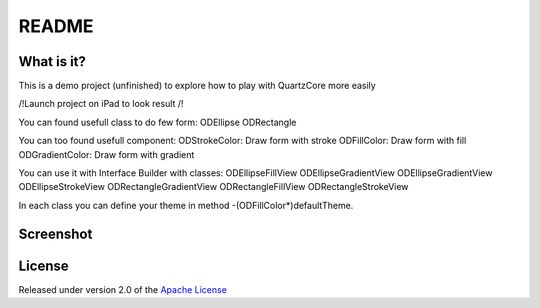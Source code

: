 ========
 README
========

What is it?
===========

This is a demo project (unfinished) to explore how to play with QuartzCore more easily

/!\ Launch project on iPad to look result /!\

You can found usefull class to do few form:
ODEllipse
ODRectangle

You can too found usefull component:
ODStrokeColor: Draw form with stroke
ODFillColor: Draw form with fill
ODGradientColor: Draw form with gradient

You can use it with Interface Builder with classes:
ODEllipseFillView
ODEllipseGradientView
ODEllipseGradientView
ODEllipseStrokeView
ODRectangleGradientView
ODRectangleFillView
ODRectangleStrokeView

In each class you can define your theme in method -(ODFillColor*)defaultTheme.

Screenshot
=======
.. image:: https://raw.github.com/odemolliens/ODQuartz/screen.png


License
=======

Released under version 2.0 of the `Apache License <http://www.apache.org/licenses/LICENSE-2.0>`_
